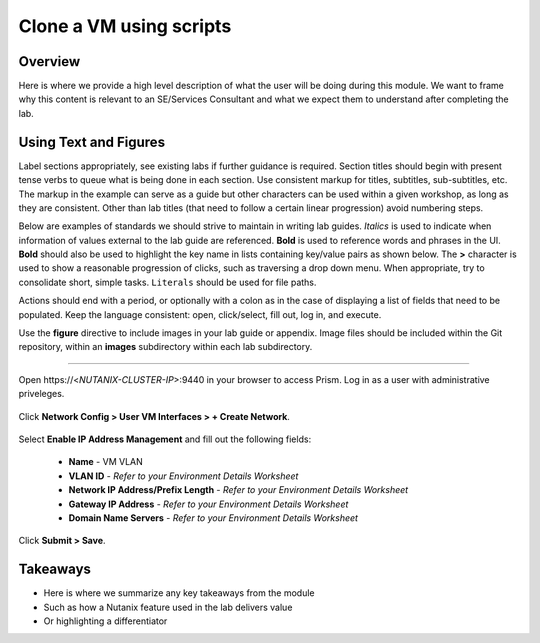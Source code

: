 .. Adding labels to the beginning of your lab is helpful for linking to the lab from other pages
.. _vm_clone_script:

------------------------
Clone a VM using scripts
------------------------

Overview
++++++++

Here is where we provide a high level description of what the user will be doing during this module. We want to frame why this content is relevant to an SE/Services Consultant and what we expect them to understand after completing the lab.

Using Text and Figures
++++++++++++++++++++++

Label sections appropriately, see existing labs if further guidance is required. Section titles should begin with present tense verbs to queue what is being done in each section. Use consistent markup for titles, subtitles, sub-subtitles, etc. The markup in the example can serve as a guide but other characters can be used within a given workshop, as long as they are consistent. Other than lab titles (that need to follow a certain linear progression) avoid numbering steps.

Below are examples of standards we should strive to maintain in writing lab guides. *Italics* is used to indicate when information of values external to the lab guide are referenced. **Bold** is used to reference words and phrases in the UI. **Bold** should also be used to highlight the key name in lists containing key/value pairs as shown below. The **>** character is used to show a reasonable progression of clicks, such as traversing a drop down menu. When appropriate, try to consolidate short, simple tasks. ``Literals`` should be used for file paths.

Actions should end with a period, or optionally with a colon as in the case of displaying a list of fields that need to be populated. Keep the language consistent: open, click/select, fill out, log in, and execute.

Use the **figure** directive to include images in your lab guide or appendix. Image files should be included within the Git repository, within an **images** subdirectory within each lab subdirectory.

-----------------------------------------------------

Open \https://<*NUTANIX-CLUSTER-IP*>:9440 in your browser to access Prism. Log in as a user with administrative priveleges.

.. figure:: images/1.png

Click **Network Config > User VM Interfaces > + Create Network**.

.. figure:: images/2.png

Select **Enable IP Address Management** and fill out the following fields:

  - **Name** - VM VLAN
  - **VLAN ID** - *Refer to your Environment Details Worksheet*
  - **Network IP Address/Prefix Length** - *Refer to your Environment Details Worksheet*
  - **Gateway IP Address** - *Refer to your Environment Details Worksheet*
  - **Domain Name Servers** - *Refer to your Environment Details Worksheet*

.. figure:: images/3.png

Click **Submit > Save**.

Takeaways
+++++++++

- Here is where we summarize any key takeaways from the module
- Such as how a Nutanix feature used in the lab delivers value
- Or highlighting a differentiator
